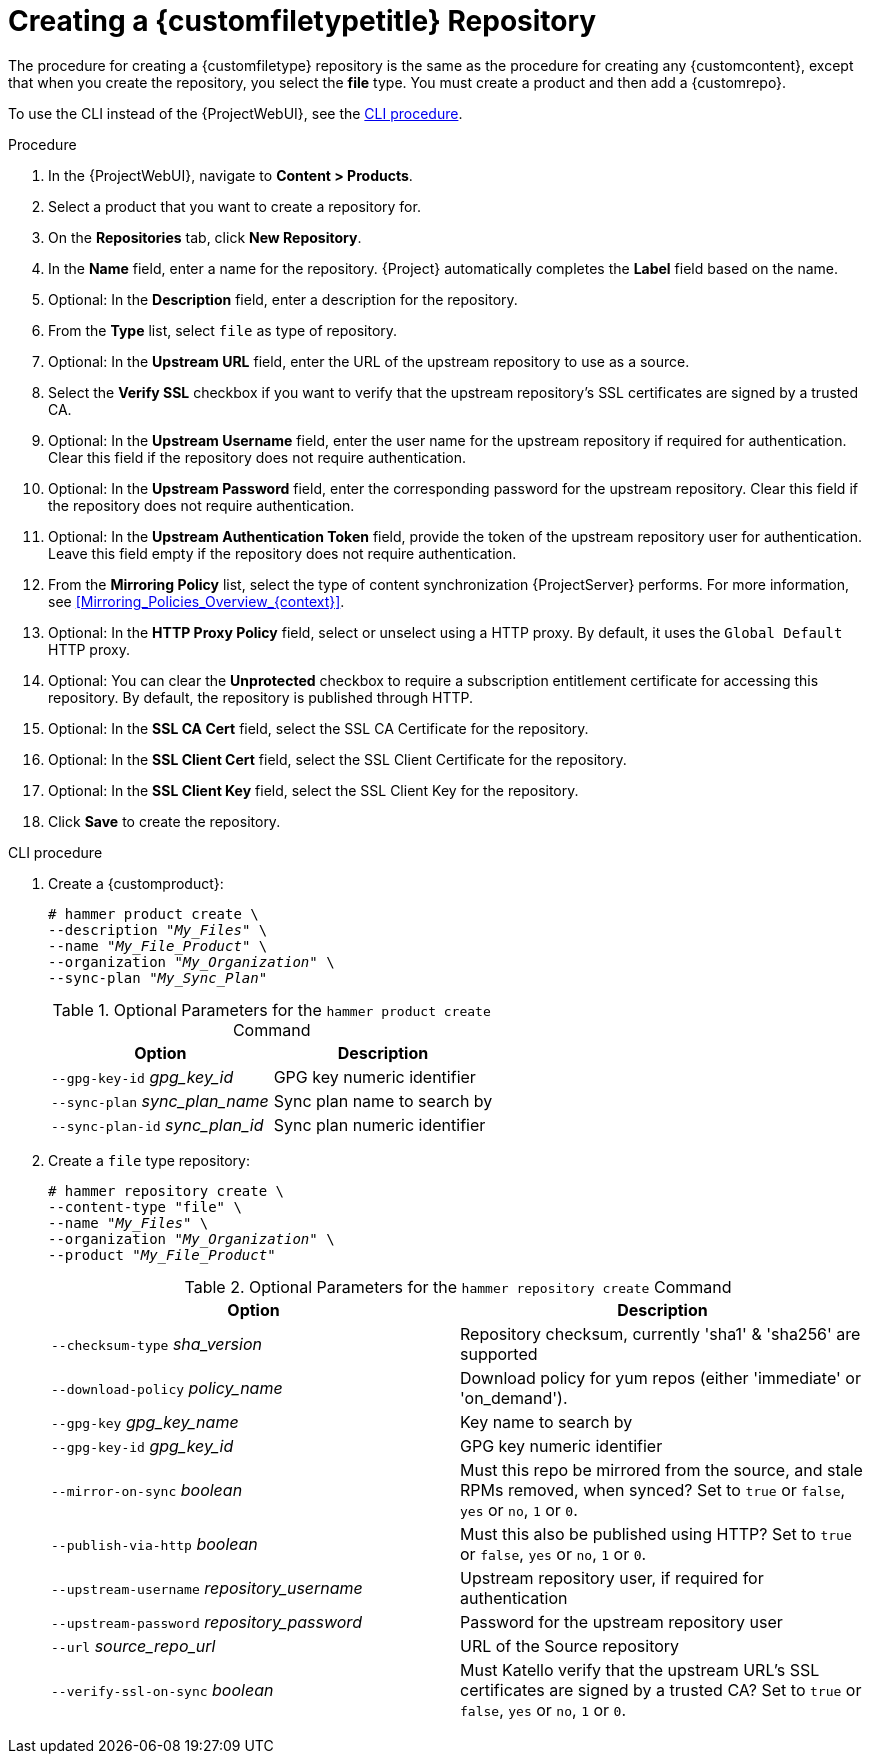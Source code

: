 [id="Creating_a_Custom_File_Type_Repository_{context}"]
= Creating a {customfiletypetitle} Repository

The procedure for creating a {customfiletype} repository is the same as the procedure for creating any {customcontent}, except that when you create the repository, you select the *file* type.
You must create a product and then add a {customrepo}.

To use the CLI instead of the {ProjectWebUI}, see the xref:cli-creating-a-custom-file-type-repository_{context}[].

.Procedure
. In the {ProjectWebUI}, navigate to *Content > Products*.
. Select a product that you want to create a repository for.
. On the *Repositories* tab, click *New Repository*.
. In the *Name* field, enter a name for the repository.
{Project} automatically completes the *Label* field based on the name.
. Optional: In the *Description* field, enter a description for the repository.
. From the *Type* list, select `file` as type of repository.
. Optional: In the *Upstream URL* field, enter the URL of the upstream repository to use as a source.
. Select the *Verify SSL* checkbox if you want to verify that the upstream repository's SSL certificates are signed by a trusted CA.
. Optional: In the *Upstream Username* field, enter the user name for the upstream repository if required for authentication.
Clear this field if the repository does not require authentication.
. Optional: In the *Upstream Password* field, enter the corresponding password for the upstream repository.
Clear this field if the repository does not require authentication.
. Optional: In the *Upstream Authentication Token* field, provide the token of the upstream repository user for authentication.
Leave this field empty if the repository does not require authentication.
. From the *Mirroring Policy* list, select the type of content synchronization {ProjectServer} performs.
For more information, see xref:Mirroring_Policies_Overview_{context}[].
. Optional: In the *HTTP Proxy Policy* field, select or unselect using a HTTP proxy.
By default, it uses the `Global Default` HTTP proxy.
. Optional: You can clear the *Unprotected* checkbox to require a subscription entitlement certificate for accessing this repository.
By default, the repository is published through HTTP.
. Optional: In the *SSL CA Cert* field, select the SSL CA Certificate for the repository.
. Optional: In the *SSL Client Cert* field, select the SSL Client Certificate for the repository.
. Optional: In the *SSL Client Key* field, select the SSL Client Key for the repository.
. Click *Save* to create the repository.

[id="cli-creating-a-custom-file-type-repository_{context}"]
.CLI procedure
. Create a {customproduct}:
+
[options="nowrap" subs="+quotes"]
----
# hammer product create \
--description "_My_Files_" \
--name "_My_File_Product_" \
--organization "_My_Organization_" \
--sync-plan "_My_Sync_Plan_"
----
+
.Optional Parameters for the `hammer product create` Command
[cols="<m1,<a3"]
|====
| *Option* | *Description*

| `--gpg-key-id` _gpg_key_id_         | GPG key numeric identifier
| `--sync-plan` _sync_plan_name_      | Sync plan name to search by
| `--sync-plan-id` _sync_plan_id_     | Sync plan numeric identifier
|====

. Create a `file` type repository:
+
[options="nowrap" subs="+quotes"]
----
# hammer repository create \
--content-type "file" \
--name "_My_Files_" \
--organization "_My_Organization_" \
--product "_My_File_Product_"
----
+
.Optional Parameters for the `hammer repository create` Command
[cols="<m1,<a3"]
|====
| *Option* | *Description*

| `--checksum-type` _sha_version_                 | Repository checksum, currently 'sha1' & 'sha256' are supported
| `--download-policy` _policy_name_       | Download policy for yum repos (either 'immediate' or 'on_demand').
| `--gpg-key` _gpg_key_name_                  | Key name to search by
| `--gpg-key-id` _gpg_key_id_                 | GPG key numeric identifier
| `--mirror-on-sync` _boolean_         | Must this repo be mirrored from the source, and stale RPMs removed, when synced? Set to `true` or `false`, `yes` or `no`, `1` or `0`.
| `--publish-via-http` _boolean_               | Must this also be published using HTTP? Set to `true` or `false`, `yes` or `no`, `1` or `0`.
| `--upstream-username` _repository_username_   | Upstream repository user, if required for authentication
| `--upstream-password` _repository_password_   | Password for the upstream repository user
| `--url` _source_repo_url_                                 | URL of the Source repository
| `--verify-ssl-on-sync` _boolean_   | Must Katello verify that the upstream URL's SSL certificates are signed by a trusted CA? Set to `true` or `false`, `yes` or `no`, `1` or `0`.
|====

